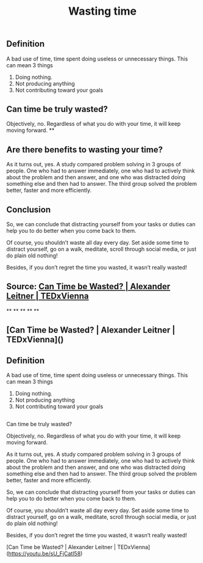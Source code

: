** Definition

A bad use of time, time spent doing useless or unnecessary things. This can mean 3 things

1. Doing nothing.
2. Not producing anything
3. Not contributing toward your goals
** Can time be truly wasted?

Objectively, no. Regardless of what you do with your time, it will keep moving forward.
**
** Are there benefits to wasting your time?

As it turns out, yes. A study compared problem solving in 3 groups of people. One who had to answer immediately, one who had to actively think about the problem and then answer, and one who was distracted doing something else and then had to answer. The third group solved the problem better, faster and more efficiently.
** Conclusion

So, we can conclude that distracting yourself from your tasks or duties can help you to do better when you come back to them.

Of course, you shouldn’t waste all day every day. Set aside some time to distract yourself, go on a walk, meditate, scroll through social media, or just do plain old nothing!

Besides, if you don’t regret the time you wasted, it wasn’t really wasted!
** Source: [[https://youtu.be/sU_FjCatI58][Can Time be Wasted? | Alexander Leitner | TEDxVienna]]
**
**
**
**
**
** [Can Time be Wasted? | Alexander Leitner | TEDxVienna]()
** Definition

A bad use of time, time spent doing useless or unnecessary things. This can mean 3 things

1. Doing nothing.
2. Not producing anything
3. Not contributing toward your goals
** 
Can time be truly wasted?

Objectively, no. Regardless of what you do with your time, it will keep moving forward.

# Are there benefits to wasting your time?

As it turns out, yes. A study compared problem solving in 3 groups of people. One who had to answer immediately, one who had to actively think about the problem and then answer, and one who was distracted doing something else and then had to answer. The third group solved the problem better, faster and more efficiently.

# Conclusion

So, we can conclude that distracting yourself from your tasks or duties can help you to do better when you come back to them.

Of course, you shouldn’t waste all day every day. Set aside some time to distract yourself, go on a walk, meditate, scroll through social media, or just do plain old nothing!

Besides, if you don’t regret the time you wasted, it wasn’t really wasted!

# Source

[Can Time be Wasted? | Alexander Leitner | TEDxVienna](https://youtu.be/sU_FjCatI58)
#+TITLE: Wasting time
